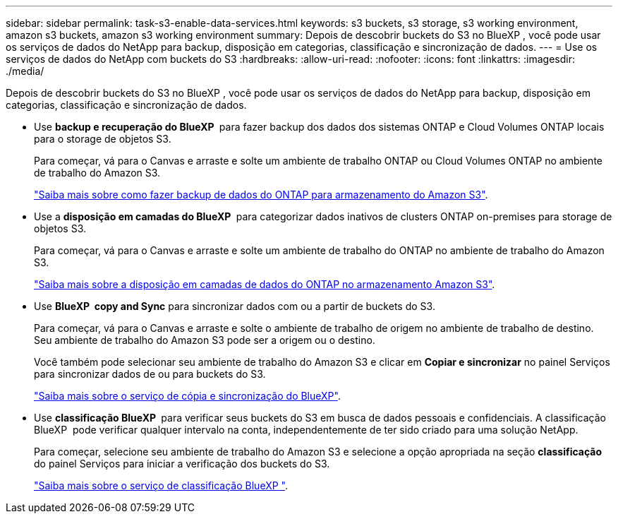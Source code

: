 ---
sidebar: sidebar 
permalink: task-s3-enable-data-services.html 
keywords: s3 buckets, s3 storage, s3 working environment, amazon s3 buckets, amazon s3 working environment 
summary: Depois de descobrir buckets do S3 no BlueXP , você pode usar os serviços de dados do NetApp para backup, disposição em categorias, classificação e sincronização de dados. 
---
= Use os serviços de dados do NetApp com buckets do S3
:hardbreaks:
:allow-uri-read: 
:nofooter: 
:icons: font
:linkattrs: 
:imagesdir: ./media/


[role="lead"]
Depois de descobrir buckets do S3 no BlueXP , você pode usar os serviços de dados do NetApp para backup, disposição em categorias, classificação e sincronização de dados.

* Use *backup e recuperação do BlueXP * para fazer backup dos dados dos sistemas ONTAP e Cloud Volumes ONTAP locais para o storage de objetos S3.
+
Para começar, vá para o Canvas e arraste e solte um ambiente de trabalho ONTAP ou Cloud Volumes ONTAP no ambiente de trabalho do Amazon S3.

+
https://docs.netapp.com/us-en/bluexp-backup-recovery/concept-ontap-backup-to-cloud.html["Saiba mais sobre como fazer backup de dados do ONTAP para armazenamento do Amazon S3"^].

* Use a *disposição em camadas do BlueXP * para categorizar dados inativos de clusters ONTAP on-premises para storage de objetos S3.
+
Para começar, vá para o Canvas e arraste e solte um ambiente de trabalho do ONTAP no ambiente de trabalho do Amazon S3.

+
https://docs.netapp.com/us-en/bluexp-tiering/task-tiering-onprem-aws.html["Saiba mais sobre a disposição em camadas de dados do ONTAP no armazenamento Amazon S3"^].

* Use *BlueXP  copy and Sync* para sincronizar dados com ou a partir de buckets do S3.
+
Para começar, vá para o Canvas e arraste e solte o ambiente de trabalho de origem no ambiente de trabalho de destino. Seu ambiente de trabalho do Amazon S3 pode ser a origem ou o destino.

+
Você também pode selecionar seu ambiente de trabalho do Amazon S3 e clicar em *Copiar e sincronizar* no painel Serviços para sincronizar dados de ou para buckets do S3.

+
https://docs.netapp.com/us-en/bluexp-copy-sync/concept-cloud-sync.html["Saiba mais sobre o serviço de cópia e sincronização do BlueXP"^].

* Use *classificação BlueXP * para verificar seus buckets do S3 em busca de dados pessoais e confidenciais. A classificação BlueXP  pode verificar qualquer intervalo na conta, independentemente de ter sido criado para uma solução NetApp.
+
Para começar, selecione seu ambiente de trabalho do Amazon S3 e selecione a opção apropriada na seção *classificação* do painel Serviços para iniciar a verificação dos buckets do S3.

+
https://docs.netapp.com/us-en/bluexp-classification/task-scanning-s3.html["Saiba mais sobre o serviço de classificação BlueXP "^].


